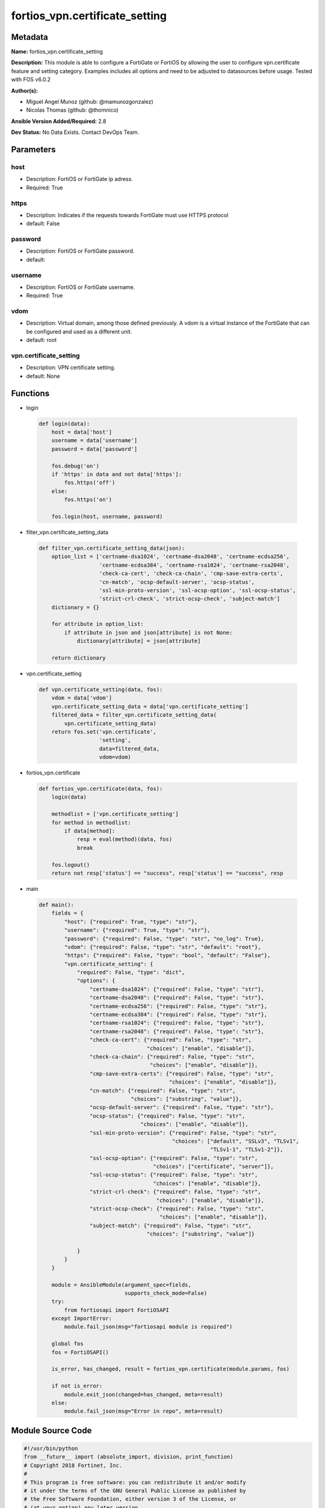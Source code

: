 ===============================
fortios_vpn.certificate_setting
===============================


Metadata
--------




**Name:** fortios_vpn.certificate_setting

**Description:** This module is able to configure a FortiGate or FortiOS by allowing the user to configure vpn.certificate feature and setting category. Examples includes all options and need to be adjusted to datasources before usage. Tested with FOS v6.0.2


**Author(s):** 

- Miguel Angel Munoz (github: @mamunozgonzalez)

- Nicolas Thomas (github: @thomnico)



**Ansible Version Added/Required:** 2.8

**Dev Status:** No Data Exists. Contact DevOps Team.

Parameters
----------

host
++++

- Description: FortiOS or FortiGate ip adress.

  

- Required: True

https
+++++

- Description: Indicates if the requests towards FortiGate must use HTTPS protocol

  

- default: False

password
++++++++

- Description: FortiOS or FortiGate password.

  

- default: 

username
++++++++

- Description: FortiOS or FortiGate username.

  

- Required: True

vdom
++++

- Description: Virtual domain, among those defined previously. A vdom is a virtual instance of the FortiGate that can be configured and used as a different unit.

  

- default: root

vpn.certificate_setting
+++++++++++++++++++++++

- Description: VPN certificate setting.

  

- default: None




Functions
---------




- login

 .. code-block:: python

    def login(data):
        host = data['host']
        username = data['username']
        password = data['password']
    
        fos.debug('on')
        if 'https' in data and not data['https']:
            fos.https('off')
        else:
            fos.https('on')
    
        fos.login(host, username, password)
    
    

- filter_vpn.certificate_setting_data

 .. code-block:: python

    def filter_vpn.certificate_setting_data(json):
        option_list = ['certname-dsa1024', 'certname-dsa2048', 'certname-ecdsa256',
                       'certname-ecdsa384', 'certname-rsa1024', 'certname-rsa2048',
                       'check-ca-cert', 'check-ca-chain', 'cmp-save-extra-certs',
                       'cn-match', 'ocsp-default-server', 'ocsp-status',
                       'ssl-min-proto-version', 'ssl-ocsp-option', 'ssl-ocsp-status',
                       'strict-crl-check', 'strict-ocsp-check', 'subject-match']
        dictionary = {}
    
        for attribute in option_list:
            if attribute in json and json[attribute] is not None:
                dictionary[attribute] = json[attribute]
    
        return dictionary
    
    

- vpn.certificate_setting

 .. code-block:: python

    def vpn.certificate_setting(data, fos):
        vdom = data['vdom']
        vpn.certificate_setting_data = data['vpn.certificate_setting']
        filtered_data = filter_vpn.certificate_setting_data(
            vpn.certificate_setting_data)
        return fos.set('vpn.certificate',
                       'setting',
                       data=filtered_data,
                       vdom=vdom)
    
    

- fortios_vpn.certificate

 .. code-block:: python

    def fortios_vpn.certificate(data, fos):
        login(data)
    
        methodlist = ['vpn.certificate_setting']
        for method in methodlist:
            if data[method]:
                resp = eval(method)(data, fos)
                break
    
        fos.logout()
        return not resp['status'] == "success", resp['status'] == "success", resp
    
    

- main

 .. code-block:: python

    def main():
        fields = {
            "host": {"required": True, "type": "str"},
            "username": {"required": True, "type": "str"},
            "password": {"required": False, "type": "str", "no_log": True},
            "vdom": {"required": False, "type": "str", "default": "root"},
            "https": {"required": False, "type": "bool", "default": "False"},
            "vpn.certificate_setting": {
                "required": False, "type": "dict",
                "options": {
                    "certname-dsa1024": {"required": False, "type": "str"},
                    "certname-dsa2048": {"required": False, "type": "str"},
                    "certname-ecdsa256": {"required": False, "type": "str"},
                    "certname-ecdsa384": {"required": False, "type": "str"},
                    "certname-rsa1024": {"required": False, "type": "str"},
                    "certname-rsa2048": {"required": False, "type": "str"},
                    "check-ca-cert": {"required": False, "type": "str",
                                      "choices": ["enable", "disable"]},
                    "check-ca-chain": {"required": False, "type": "str",
                                       "choices": ["enable", "disable"]},
                    "cmp-save-extra-certs": {"required": False, "type": "str",
                                             "choices": ["enable", "disable"]},
                    "cn-match": {"required": False, "type": "str",
                                 "choices": ["substring", "value"]},
                    "ocsp-default-server": {"required": False, "type": "str"},
                    "ocsp-status": {"required": False, "type": "str",
                                    "choices": ["enable", "disable"]},
                    "ssl-min-proto-version": {"required": False, "type": "str",
                                              "choices": ["default", "SSLv3", "TLSv1",
                                                          "TLSv1-1", "TLSv1-2"]},
                    "ssl-ocsp-option": {"required": False, "type": "str",
                                        "choices": ["certificate", "server"]},
                    "ssl-ocsp-status": {"required": False, "type": "str",
                                        "choices": ["enable", "disable"]},
                    "strict-crl-check": {"required": False, "type": "str",
                                         "choices": ["enable", "disable"]},
                    "strict-ocsp-check": {"required": False, "type": "str",
                                          "choices": ["enable", "disable"]},
                    "subject-match": {"required": False, "type": "str",
                                      "choices": ["substring", "value"]}
    
                }
            }
        }
    
        module = AnsibleModule(argument_spec=fields,
                               supports_check_mode=False)
        try:
            from fortiosapi import FortiOSAPI
        except ImportError:
            module.fail_json(msg="fortiosapi module is required")
    
        global fos
        fos = FortiOSAPI()
    
        is_error, has_changed, result = fortios_vpn.certificate(module.params, fos)
    
        if not is_error:
            module.exit_json(changed=has_changed, meta=result)
        else:
            module.fail_json(msg="Error in repo", meta=result)
    
    



Module Source Code
------------------

.. code-block:: python

    #!/usr/bin/python
    from __future__ import (absolute_import, division, print_function)
    # Copyright 2018 Fortinet, Inc.
    #
    # This program is free software: you can redistribute it and/or modify
    # it under the terms of the GNU General Public License as published by
    # the Free Software Foundation, either version 3 of the License, or
    # (at your option) any later version.
    #
    # This program is distributed in the hope that it will be useful,
    # but WITHOUT ANY WARRANTY; without even the implied warranty of
    # MERCHANTABILITY or FITNESS FOR A PARTICULAR PURPOSE.  See the
    # GNU General Public License for more details.
    #
    # You should have received a copy of the GNU General Public License
    # along with this program.  If not, see <https://www.gnu.org/licenses/>.
    #
    # the lib use python logging can get it if the following is set in your
    # Ansible config.
    
    __metaclass__ = type
    
    ANSIBLE_METADATA = {'status': ['preview'],
                        'supported_by': 'community',
                        'metadata_version': '1.1'}
    
    DOCUMENTATION = '''
    ---
    module: fortios_vpn.certificate_setting
    short_description: VPN certificate setting.
    description:
        - This module is able to configure a FortiGate or FortiOS by
          allowing the user to configure vpn.certificate feature and setting category.
          Examples includes all options and need to be adjusted to datasources before usage.
          Tested with FOS v6.0.2
    version_added: "2.8"
    author:
        - Miguel Angel Munoz (@mamunozgonzalez)
        - Nicolas Thomas (@thomnico)
    notes:
        - Requires fortiosapi library developed by Fortinet
        - Run as a local_action in your playbook
    requirements:
        - fortiosapi>=0.9.8
    options:
        host:
           description:
                - FortiOS or FortiGate ip adress.
           required: true
        username:
            description:
                - FortiOS or FortiGate username.
            required: true
        password:
            description:
                - FortiOS or FortiGate password.
            default: ""
        vdom:
            description:
                - Virtual domain, among those defined previously. A vdom is a
                  virtual instance of the FortiGate that can be configured and
                  used as a different unit.
            default: root
        https:
            description:
                - Indicates if the requests towards FortiGate must use HTTPS
                  protocol
            type: bool
            default: false
        vpn.certificate_setting:
            description:
                - VPN certificate setting.
            default: null
            suboptions:
                certname-dsa1024:
                    description:
                        - 1024 bit DSA key certificate for re-signing server certificates for SSL inspection. Source vpn.certificate.local.name.
                certname-dsa2048:
                    description:
                        - 2048 bit DSA key certificate for re-signing server certificates for SSL inspection. Source vpn.certificate.local.name.
                certname-ecdsa256:
                    description:
                        - 256 bit ECDSA key certificate for re-signing server certificates for SSL inspection. Source vpn.certificate.local.name.
                certname-ecdsa384:
                    description:
                        - 384 bit ECDSA key certificate for re-signing server certificates for SSL inspection. Source vpn.certificate.local.name.
                certname-rsa1024:
                    description:
                        - 1024 bit RSA key certificate for re-signing server certificates for SSL inspection. Source vpn.certificate.local.name.
                certname-rsa2048:
                    description:
                        - 2048 bit RSA key certificate for re-signing server certificates for SSL inspection. Source vpn.certificate.local.name.
                check-ca-cert:
                    description:
                        - Enable/disable verification of the user certificate and pass authentication if any CA in the chain is trusted (default = enable).
                    choices:
                        - enable
                        - disable
                check-ca-chain:
                    description:
                        - Enable/disable verification of the entire certificate chain and pass authentication only if the chain is complete and all of the CAs in
                           the chain are trusted (default = disable).
                    choices:
                        - enable
                        - disable
                cmp-save-extra-certs:
                    description:
                        - Enable/disable saving extra certificates in CMP mode.
                    choices:
                        - enable
                        - disable
                cn-match:
                    description:
                        - When searching for a matching certificate, control how to find matches in the cn attribute of the certificate subject name.
                    choices:
                        - substring
                        - value
                ocsp-default-server:
                    description:
                        - Default OCSP server. Source vpn.certificate.ocsp-server.name.
                ocsp-status:
                    description:
                        - Enable/disable receiving certificates using the OCSP.
                    choices:
                        - enable
                        - disable
                ssl-min-proto-version:
                    description:
                        - Minimum supported protocol version for SSL/TLS connections (default is to follow system global setting).
                    choices:
                        - default
                        - SSLv3
                        - TLSv1
                        - TLSv1-1
                        - TLSv1-2
                ssl-ocsp-option:
                    description:
                        - Specify whether the OCSP URL is from the certificate or the default OCSP server.
                    choices:
                        - certificate
                        - server
                ssl-ocsp-status:
                    description:
                        - Enable/disable SSL OCSP.
                    choices:
                        - enable
                        - disable
                strict-crl-check:
                    description:
                        - Enable/disable strict mode CRL checking.
                    choices:
                        - enable
                        - disable
                strict-ocsp-check:
                    description:
                        - Enable/disable strict mode OCSP checking.
                    choices:
                        - enable
                        - disable
                subject-match:
                    description:
                        - When searching for a matching certificate, control how to find matches in the certificate subject name.
                    choices:
                        - substring
                        - value
    '''
    
    EXAMPLES = '''
    - hosts: localhost
      vars:
       host: "192.168.122.40"
       username: "admin"
       password: ""
       vdom: "root"
      tasks:
      - name: VPN certificate setting.
        fortios_vpn.certificate_setting:
          host:  "{{ host }}"
          username: "{{ username }}"
          password: "{{ password }}"
          vdom:  "{{ vdom }}"
          vpn.certificate_setting:
            certname-dsa1024: "<your_own_value> (source vpn.certificate.local.name)"
            certname-dsa2048: "<your_own_value> (source vpn.certificate.local.name)"
            certname-ecdsa256: "<your_own_value> (source vpn.certificate.local.name)"
            certname-ecdsa384: "<your_own_value> (source vpn.certificate.local.name)"
            certname-rsa1024: "<your_own_value> (source vpn.certificate.local.name)"
            certname-rsa2048: "<your_own_value> (source vpn.certificate.local.name)"
            check-ca-cert: "enable"
            check-ca-chain: "enable"
            cmp-save-extra-certs: "enable"
            cn-match: "substring"
            ocsp-default-server: "<your_own_value> (source vpn.certificate.ocsp-server.name)"
            ocsp-status: "enable"
            ssl-min-proto-version: "default"
            ssl-ocsp-option: "certificate"
            ssl-ocsp-status: "enable"
            strict-crl-check: "enable"
            strict-ocsp-check: "enable"
            subject-match: "substring"
    '''
    
    RETURN = '''
    build:
      description: Build number of the fortigate image
      returned: always
      type: string
      sample: '1547'
    http_method:
      description: Last method used to provision the content into FortiGate
      returned: always
      type: string
      sample: 'PUT'
    http_status:
      description: Last result given by FortiGate on last operation applied
      returned: always
      type: string
      sample: "200"
    mkey:
      description: Master key (id) used in the last call to FortiGate
      returned: success
      type: string
      sample: "key1"
    name:
      description: Name of the table used to fulfill the request
      returned: always
      type: string
      sample: "urlfilter"
    path:
      description: Path of the table used to fulfill the request
      returned: always
      type: string
      sample: "webfilter"
    revision:
      description: Internal revision number
      returned: always
      type: string
      sample: "17.0.2.10658"
    serial:
      description: Serial number of the unit
      returned: always
      type: string
      sample: "FGVMEVYYQT3AB5352"
    status:
      description: Indication of the operation's result
      returned: always
      type: string
      sample: "success"
    vdom:
      description: Virtual domain used
      returned: always
      type: string
      sample: "root"
    version:
      description: Version of the FortiGate
      returned: always
      type: string
      sample: "v5.6.3"
    
    '''
    
    from ansible.module_utils.basic import AnsibleModule
    
    fos = None
    
    
    def login(data):
        host = data['host']
        username = data['username']
        password = data['password']
    
        fos.debug('on')
        if 'https' in data and not data['https']:
            fos.https('off')
        else:
            fos.https('on')
    
        fos.login(host, username, password)
    
    
    def filter_vpn.certificate_setting_data(json):
        option_list = ['certname-dsa1024', 'certname-dsa2048', 'certname-ecdsa256',
                       'certname-ecdsa384', 'certname-rsa1024', 'certname-rsa2048',
                       'check-ca-cert', 'check-ca-chain', 'cmp-save-extra-certs',
                       'cn-match', 'ocsp-default-server', 'ocsp-status',
                       'ssl-min-proto-version', 'ssl-ocsp-option', 'ssl-ocsp-status',
                       'strict-crl-check', 'strict-ocsp-check', 'subject-match']
        dictionary = {}
    
        for attribute in option_list:
            if attribute in json and json[attribute] is not None:
                dictionary[attribute] = json[attribute]
    
        return dictionary
    
    
    def vpn.certificate_setting(data, fos):
        vdom = data['vdom']
        vpn.certificate_setting_data = data['vpn.certificate_setting']
        filtered_data = filter_vpn.certificate_setting_data(
            vpn.certificate_setting_data)
        return fos.set('vpn.certificate',
                       'setting',
                       data=filtered_data,
                       vdom=vdom)
    
    
    def fortios_vpn.certificate(data, fos):
        login(data)
    
        methodlist = ['vpn.certificate_setting']
        for method in methodlist:
            if data[method]:
                resp = eval(method)(data, fos)
                break
    
        fos.logout()
        return not resp['status'] == "success", resp['status'] == "success", resp
    
    
    def main():
        fields = {
            "host": {"required": True, "type": "str"},
            "username": {"required": True, "type": "str"},
            "password": {"required": False, "type": "str", "no_log": True},
            "vdom": {"required": False, "type": "str", "default": "root"},
            "https": {"required": False, "type": "bool", "default": "False"},
            "vpn.certificate_setting": {
                "required": False, "type": "dict",
                "options": {
                    "certname-dsa1024": {"required": False, "type": "str"},
                    "certname-dsa2048": {"required": False, "type": "str"},
                    "certname-ecdsa256": {"required": False, "type": "str"},
                    "certname-ecdsa384": {"required": False, "type": "str"},
                    "certname-rsa1024": {"required": False, "type": "str"},
                    "certname-rsa2048": {"required": False, "type": "str"},
                    "check-ca-cert": {"required": False, "type": "str",
                                      "choices": ["enable", "disable"]},
                    "check-ca-chain": {"required": False, "type": "str",
                                       "choices": ["enable", "disable"]},
                    "cmp-save-extra-certs": {"required": False, "type": "str",
                                             "choices": ["enable", "disable"]},
                    "cn-match": {"required": False, "type": "str",
                                 "choices": ["substring", "value"]},
                    "ocsp-default-server": {"required": False, "type": "str"},
                    "ocsp-status": {"required": False, "type": "str",
                                    "choices": ["enable", "disable"]},
                    "ssl-min-proto-version": {"required": False, "type": "str",
                                              "choices": ["default", "SSLv3", "TLSv1",
                                                          "TLSv1-1", "TLSv1-2"]},
                    "ssl-ocsp-option": {"required": False, "type": "str",
                                        "choices": ["certificate", "server"]},
                    "ssl-ocsp-status": {"required": False, "type": "str",
                                        "choices": ["enable", "disable"]},
                    "strict-crl-check": {"required": False, "type": "str",
                                         "choices": ["enable", "disable"]},
                    "strict-ocsp-check": {"required": False, "type": "str",
                                          "choices": ["enable", "disable"]},
                    "subject-match": {"required": False, "type": "str",
                                      "choices": ["substring", "value"]}
    
                }
            }
        }
    
        module = AnsibleModule(argument_spec=fields,
                               supports_check_mode=False)
        try:
            from fortiosapi import FortiOSAPI
        except ImportError:
            module.fail_json(msg="fortiosapi module is required")
    
        global fos
        fos = FortiOSAPI()
    
        is_error, has_changed, result = fortios_vpn.certificate(module.params, fos)
    
        if not is_error:
            module.exit_json(changed=has_changed, meta=result)
        else:
            module.fail_json(msg="Error in repo", meta=result)
    
    
    if __name__ == '__main__':
        main()


